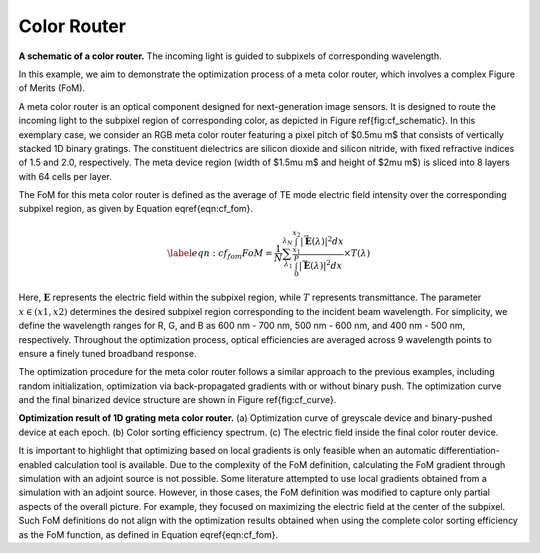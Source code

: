 Color Router
------------

.. image:: images/metacolorSchematic2.png
**A schematic of a color router.** The incoming light is guided to subpixels of corresponding wavelength.

In this example, we aim to demonstrate the optimization process of a meta color router, which involves a
complex Figure of Merits (FoM).

A meta color router is an optical component designed for next-generation image sensors. It is designed to route
the incoming light to the subpixel region of corresponding color, as depicted in Figure \ref{fig:cf_schematic}.
In this exemplary case, we consider an RGB meta color router featuring a pixel pitch of $0.5\mu m$ that consists of
vertically stacked 1D binary gratings. The constituent dielectrics are silicon dioxide and silicon nitride,
with fixed refractive indices of 1.5 and 2.0, respectively.
The meta device region (width of $1.5\mu m$ and height of $2\mu m$) is sliced into 8 layers with 64 cells per layer.

The FoM for this meta color router is defined as the average of TE mode electric field intensity over the
corresponding subpixel region, as given by Equation \eqref{eqn:cf_fom}.

.. math::
    \begin{align}
        \label{eqn:cf_fom}
        FoM = \frac{1}{N} \sum_{\lambda_1}^{\lambda_N} \frac{\int_{x_1}^{x_2} |\vec{\mathbf{E}}(\lambda)|^2 dx}{\int_{0}^{P} |\vec{\mathbf{E}}(\lambda)|^2 dx}\times T(\lambda)
    \end{align}

Here, :math:`\mathbf E` represents the electric field within the subpixel region, while :math:`T` represents
transmittance. The parameter :math:`x \in (x1,x2)` determines the desired subpixel region corresponding to the
incident beam wavelength. For simplicity, we define the wavelength ranges for R, G, and B as 600 nm - 700 nm,
500 nm - 600 nm, and 400 nm - 500 nm, respectively. Throughout the optimization process, optical efficiencies
are averaged across 9 wavelength points to ensure a finely tuned broadband response.

The optimization procedure for the meta color router follows a similar approach to the previous examples,
including random initialization, optimization via back-propagated gradients with or without binary push.
The optimization curve and the final binarized device structure are shown in Figure \ref{fig:cf_curve}.

.. image:: images/colorfilter.png
**Optimization result of 1D grating meta color router.** (a) Optimization curve of greyscale device and
binary-pushed device at each epoch. (b) Color sorting efficiency spectrum. (c) The electric field inside
the final color router device.


It is important to highlight that optimizing based on local gradients is only feasible when an
automatic differentiation-enabled calculation tool is available. Due to the complexity of the FoM definition,
calculating the FoM gradient through simulation with an adjoint source is not possible.
Some literature attempted to use local gradients obtained from a simulation with an adjoint source.
However, in those cases, the FoM definition was modified to capture only partial aspects of the overall picture.
For example, they focused on maximizing the electric field at the center of the subpixel. Such FoM definitions
do not align with the optimization results obtained when using the complete color sorting efficiency as
the FoM function, as defined in Equation \eqref{eqn:cf_fom}.
